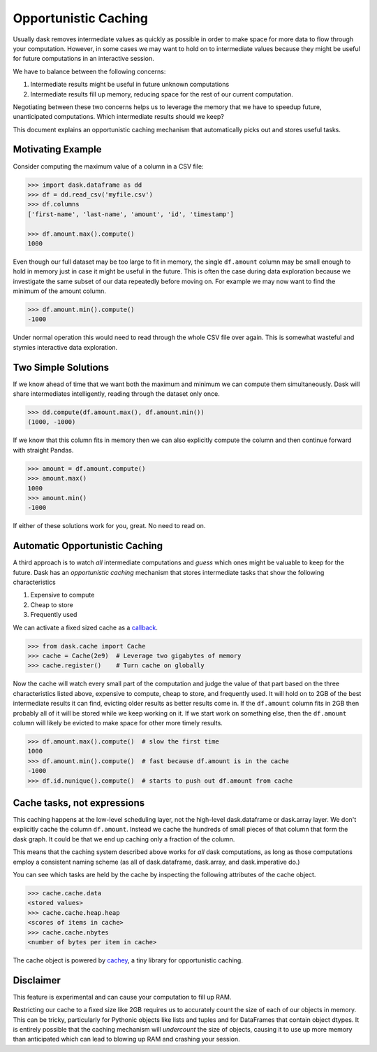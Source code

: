 Opportunistic Caching
=====================

Usually dask removes intermediate values as quickly as possible in order to
make space for more data to flow through your computation.  However, in some
cases we may want to hold on to intermediate values because they might be
useful for future computations in an interactive session.

We have to balance between the following concerns:

1.  Intermediate results might be useful in future unknown computations
2.  Intermediate results fill up memory, reducing space for the rest of our
    current computation.

Negotiating between these two concerns helps us to leverage the memory that we
have to speedup future, unanticipated computations.  Which intermediate results
should we keep?

This document explains an opportunistic caching mechanism that automatically
picks out and stores useful tasks.


Motivating Example
------------------

Consider computing the maximum value of a column in a CSV file:

.. code-block:: python

   >>> import dask.dataframe as dd
   >>> df = dd.read_csv('myfile.csv')
   >>> df.columns
   ['first-name', 'last-name', 'amount', 'id', 'timestamp']

   >>> df.amount.max().compute()
   1000

Even though our full dataset may be too large to fit in memory, the single
``df.amount`` column may be small enough to hold in memory just in case it
might be useful in the future.  This is often the case during data exploration
because we investigate the same subset of our data repeatedly before moving on.
For example we may now want to find the minimum of the amount column.

.. code-block:: python

   >>> df.amount.min().compute()
   -1000

Under normal operation this would need to read through the whole CSV file over
again.  This is somewhat wasteful and stymies interactive data exploration.


Two Simple Solutions
--------------------

If we know ahead of time that we want both the maximum and minimum we can
compute them simultaneously.  Dask will share intermediates intelligently,
reading through the dataset only once.

.. code-block:: python

   >>> dd.compute(df.amount.max(), df.amount.min())
   (1000, -1000)

If we know that this column fits in memory then we can also explicitly compute the column and then continue forward with straight Pandas.

.. code-block:: python

   >>> amount = df.amount.compute()
   >>> amount.max()
   1000
   >>> amount.min()
   -1000

If either of these solutions work for you, great.  No need to read on.


Automatic Opportunistic Caching
-------------------------------

A third approach is to watch *all* intermediate computations and *guess* which
ones might be valuable to keep for the future.  Dask has an *opportunistic
caching* mechanism that stores intermediate tasks that show the following
characteristics

1.  Expensive to compute
2.  Cheap to store
3.  Frequently used

We can activate a fixed sized cache as a callback_.

.. _callback: diagnostics.rst

.. code-block:: python

   >>> from dask.cache import Cache
   >>> cache = Cache(2e9)  # Leverage two gigabytes of memory
   >>> cache.register()    # Turn cache on globally

Now the cache will watch every small part of the computation and judge the
value of that part based on the three characteristics listed above, expensive
to compute, cheap to store, and frequently used.  It will hold on to 2GB of the
best intermediate results it can find, evicting older results as better results
come in.  If the ``df.amount`` column fits in 2GB then probably all of it will
be stored while we keep working on it.  If we start work on something else,
then the ``df.amount`` column will likely be evicted to make space for other
more timely results.

.. code-block:: python

   >>> df.amount.max().compute()  # slow the first time
   1000
   >>> df.amount.min().compute()  # fast because df.amount is in the cache
   -1000
   >>> df.id.nunique().compute()  # starts to push out df.amount from cache


Cache tasks, not expressions
----------------------------

This caching happens at the low-level scheduling layer, not the high-level
dask.dataframe or dask.array layer.  We don't explicitly cache the column
``df.amount``.  Instead we cache the hundreds of small pieces of that column
that form the dask graph.  It could be that we end up caching only a fraction
of the column.

This means that the caching system described above works for *all* dask
computations, as long as those computations employ a consistent naming scheme
(as all of dask.dataframe, dask.array, and dask.imperative do.)

You can see which tasks are held by the cache by inspecting the following
attributes of the cache object.

.. code-block:: python

   >>> cache.cache.data
   <stored values>
   >>> cache.cache.heap.heap
   <scores of items in cache>
   >>> cache.cache.nbytes
   <number of bytes per item in cache>

The cache object is powered by cachey_, a tiny library for opportunistic
caching.

.. _cachey: https://github.com/blaze/cachey


Disclaimer
----------

This feature is experimental and can cause your computation to fill up RAM.

Restricting our cache to a fixed size like 2GB requires us to accurately count
the size of each of our objects in memory.  This can be tricky, particularly
for Pythonic objects like lists and tuples and for DataFrames that contain
object dtypes.  It is entirely possible that the caching mechanism will
*undercount* the size of objects, causing it to use up more memory than
anticipated which can lead to blowing up RAM and crashing your session.
